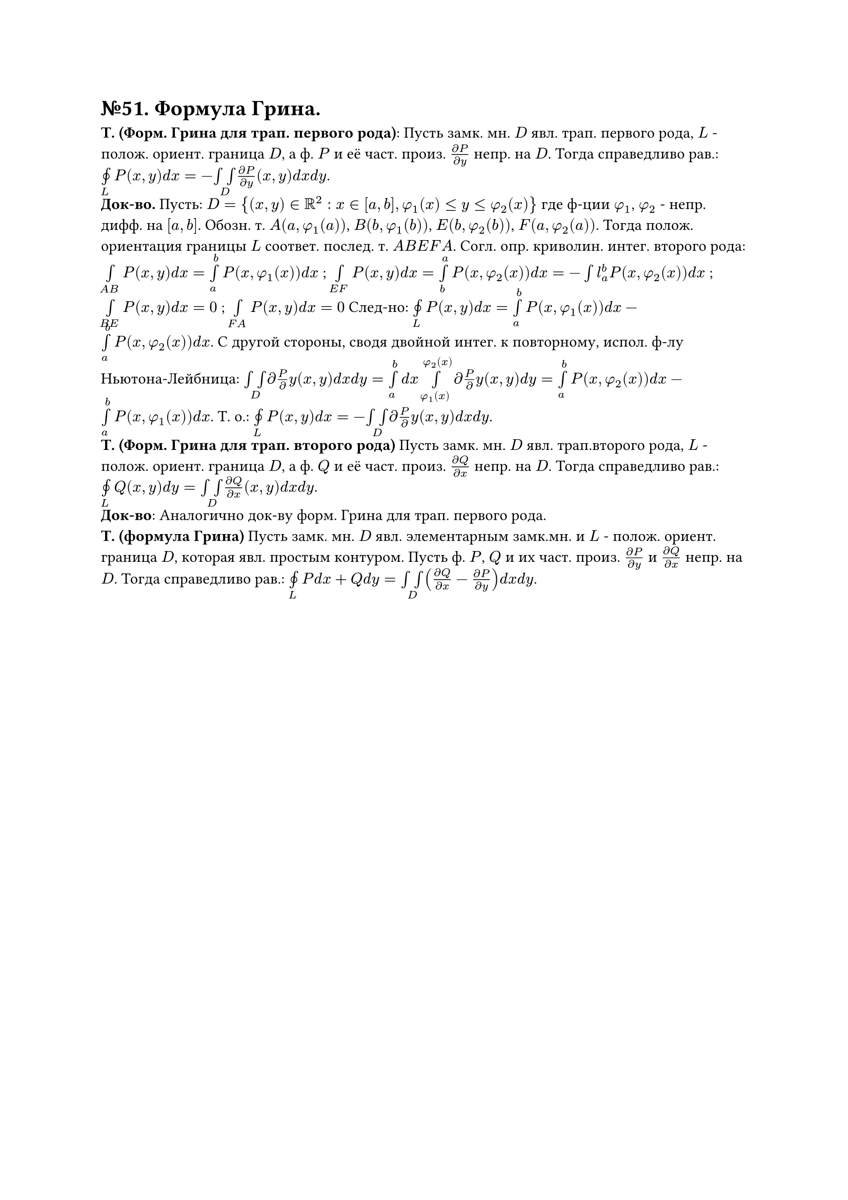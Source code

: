 = №51. Формула Грина. 

*Т. (Форм. Грина для трап. первого рода)*: Пусть замк. мн. $D$ явл. трап. первого рода, $L$ - полож. ориент. граница $D$, а ф. $P$ и её част. произ. $(diff P) / (diff y)$ непр. на $D$. Тогда справедливо рав.: $limits(#sym.integral.cont)_L P(x,y) d x = - limits(integral integral)_D (diff P) / (diff y) (x,y) d x d y $.\
*Док-во.* Пусть: $D = {(x,y) in RR^2 : x in [a,b], phi_1(x) <= y <= phi_2(x)} $ где ф-ции $phi_1$, $phi_2$ - непр. дифф. на $[a,b]$. Обозн. т. $A(a, phi_1(a))$, $B(b, phi_1(b))$, $E(b, phi_2(b))$, $F(a, phi_2(a))$. Тогда полож. ориентация границы $L$ соответ. послед. т. $A B E F A$. Согл. опр. криволин. интег. второго рода: $limits(integral)_(A B) P(x,y) d x = limits(integral)_a^b P(x, phi_1(x)) d x $ ; $limits(integral)_(E F) P(x,y) d x = limits(integral)_b^a P(x, phi_2(x)) d x = -limits(integral)l_a^b P(x, phi_2(x)) d x $ ; $limits(integral)_(B E) P(x,y) d x = 0 $ ; $limits(integral)_(F A) P(x,y) d x = 0 $ След-но: $limits(#sym.integral.cont)_L P(x,y) d x = limits(integral)_a^b P(x, phi_1(x)) d x - limits(integral)_a^b P(x, phi_2(x)) d x$. С другой стороны, сводя двойной интег. к повторному, испол. ф-лу Ньютона-Лейбница: $limits(integral integral)_D diff P / diff y (x,y) d x d y = limits(integral)_a^b d x limits(integral)_(phi_1(x))^(phi_2(x)) diff P / diff y (x,y) d y = limits(integral)_a^b P(x,phi_2(x)) d x - limits(integral)_a^b P(x,phi_1(x)) d x $. Т. о.: $limits(#sym.integral.cont)_L P(x,y) d x = - limits(integral integral)_D diff P / diff y (x,y) d x d y $.\
*Т. (Форм. Грина для трап. второго рода)*  Пусть замк. мн. $D$ явл. трап.второго рода, $L$ - полож. ориент. граница $D$, а ф. $Q$ и её част. произ. $(diff Q) / (diff x)$ непр. на $D$. Тогда справедливо рав.: $limits(#sym.integral.cont)_L Q(x,y) d y = limits(integral integral)_D (diff Q) / (diff x) (x,y) d x d y $.\
*Док-во*: Аналогично док-ву форм. Грина для трап. первого рода.\
*Т. (формула Грина)*  Пусть замк. мн. $D$ явл. элементарным замк.мн. и $L$ - полож. ориент. граница $D$, которая явл. простым контуром. Пусть ф. $P$, $Q$ и их част. произ. $(diff P) / (diff y)$ и $(diff Q) / (diff x)$ непр. на $D$. Тогда справедливо рав.: $limits(#sym.integral.cont)_L P d x + Q d y = limits(integral integral)_D ((diff Q) / (diff x) - (diff P) / (diff y)) d x d y $.\

